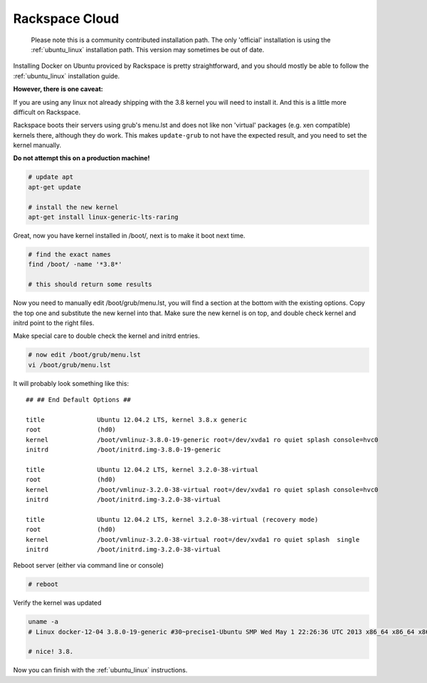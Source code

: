===============
Rackspace Cloud
===============

  Please note this is a community contributed installation path. The only 'official' installation is using the
  :ref:`ubuntu_linux` installation path. This version may sometimes be out of date.


Installing Docker on Ubuntu proviced by Rackspace is pretty straightforward, and you should mostly be able to follow the
:ref:`ubuntu_linux` installation guide.

**However, there is one caveat:**

If you are using any linux not already shipping with the 3.8 kernel you will need to install it. And this is a little
more difficult on Rackspace.

Rackspace boots their servers using grub's menu.lst and does not like non 'virtual' packages (e.g. xen compatible)
kernels there, although they do work. This makes ``update-grub`` to not have the expected result, and you need to
set the kernel manually.

**Do not attempt this on a production machine!**

.. code-block:: bash

    # update apt
    apt-get update

    # install the new kernel
    apt-get install linux-generic-lts-raring


Great, now you have kernel installed in /boot/, next is to make it boot next time.

.. code-block:: bash

    # find the exact names
    find /boot/ -name '*3.8*'

    # this should return some results


Now you need to manually edit /boot/grub/menu.lst, you will find a section at the bottom with the existing options.
Copy the top one and substitute the new kernel into that. Make sure the new kernel is on top, and double check kernel
and initrd point to the right files.

Make special care to double check the kernel and initrd entries.

.. code-block:: bash

    # now edit /boot/grub/menu.lst
    vi /boot/grub/menu.lst

It will probably look something like this:

::

     ## ## End Default Options ##

     title		Ubuntu 12.04.2 LTS, kernel 3.8.x generic
     root		(hd0)
     kernel		/boot/vmlinuz-3.8.0-19-generic root=/dev/xvda1 ro quiet splash console=hvc0
     initrd		/boot/initrd.img-3.8.0-19-generic

     title		Ubuntu 12.04.2 LTS, kernel 3.2.0-38-virtual
     root		(hd0)
     kernel		/boot/vmlinuz-3.2.0-38-virtual root=/dev/xvda1 ro quiet splash console=hvc0
     initrd		/boot/initrd.img-3.2.0-38-virtual

     title		Ubuntu 12.04.2 LTS, kernel 3.2.0-38-virtual (recovery mode)
     root		(hd0)
     kernel		/boot/vmlinuz-3.2.0-38-virtual root=/dev/xvda1 ro quiet splash  single
     initrd		/boot/initrd.img-3.2.0-38-virtual


Reboot server (either via command line or console)

.. code-block:: bash

   # reboot

Verify the kernel was updated

.. code-block:: bash

    uname -a
    # Linux docker-12-04 3.8.0-19-generic #30~precise1-Ubuntu SMP Wed May 1 22:26:36 UTC 2013 x86_64 x86_64 x86_64 GNU/Linux

    # nice! 3.8.


Now you can finish with the :ref:`ubuntu_linux` instructions.